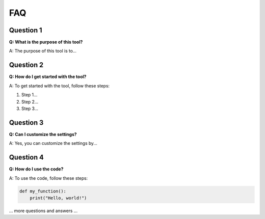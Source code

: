 ==========
FAQ
==========

Question 1
-----------

**Q: What is the purpose of this tool?**

A: The purpose of this tool is to...

Question 2
-----------

**Q: How do I get started with the tool?**

A: To get started with the tool, follow these steps:

1. Step 1...
2. Step 2...
3. Step 3...

Question 3
-----------

**Q: Can I customize the settings?**

A: Yes, you can customize the settings by...

Question 4
-----------

**Q: How do I use the code?**

A: To use the code, follow these steps:

.. code-block:: python

   def my_function():
       print("Hello, world!")

... more questions and answers ...
